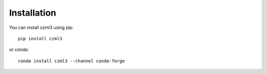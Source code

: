 Installation
============

You can install czml3 using pip::

   pip install czml3

or conda::

   conda install czml3 --channel conda-forge